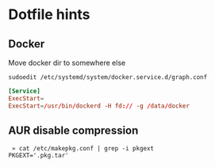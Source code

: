 * Dotfile hints
** Docker
   Move docker dir to somewhere else

   ~sudoedit /etc/systemd/system/docker.service.d/graph.conf~

   #+BEGIN_SRC conf
   [Service]
   ExecStart=
   ExecStart=/usr/bin/dockerd -H fd:// -g /data/docker
   #+END_SRC

** AUR disable compression
   #+BEGIN_SRC shell-script
   » cat /etc/makepkg.conf | grep -i pkgext
  PKGEXT='.pkg.tar'
   #+END_SRC
